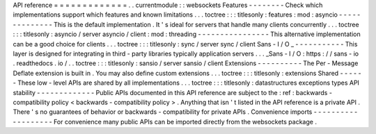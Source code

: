 API
reference
=
=
=
=
=
=
=
=
=
=
=
=
=
.
.
currentmodule
:
:
websockets
Features
-
-
-
-
-
-
-
-
Check
which
implementations
support
which
features
and
known
limitations
.
.
.
toctree
:
:
:
titlesonly
:
features
:
mod
:
asyncio
-
-
-
-
-
-
-
-
-
-
-
-
-
-
This
is
the
default
implementation
.
It
'
s
ideal
for
servers
that
handle
many
clients
concurrently
.
.
.
toctree
:
:
:
titlesonly
:
asyncio
/
server
asyncio
/
client
:
mod
:
threading
-
-
-
-
-
-
-
-
-
-
-
-
-
-
-
-
This
alternative
implementation
can
be
a
good
choice
for
clients
.
.
.
toctree
:
:
:
titlesonly
:
sync
/
server
sync
/
client
Sans
-
I
/
O
_
-
-
-
-
-
-
-
-
-
-
-
This
layer
is
designed
for
integrating
in
third
-
party
libraries
typically
application
servers
.
.
.
_Sans
-
I
/
O
:
https
:
/
/
sans
-
io
.
readthedocs
.
io
/
.
.
toctree
:
:
:
titlesonly
:
sansio
/
server
sansio
/
client
Extensions
-
-
-
-
-
-
-
-
-
-
The
Per
-
Message
Deflate
extension
is
built
in
.
You
may
also
define
custom
extensions
.
.
.
toctree
:
:
:
titlesonly
:
extensions
Shared
-
-
-
-
-
-
These
low
-
level
APIs
are
shared
by
all
implementations
.
.
.
toctree
:
:
:
titlesonly
:
datastructures
exceptions
types
API
stability
-
-
-
-
-
-
-
-
-
-
-
-
-
Public
APIs
documented
in
this
API
reference
are
subject
to
the
:
ref
:
backwards
-
compatibility
policy
<
backwards
-
compatibility
policy
>
.
Anything
that
isn
'
t
listed
in
the
API
reference
is
a
private
API
.
There
'
s
no
guarantees
of
behavior
or
backwards
-
compatibility
for
private
APIs
.
Convenience
imports
-
-
-
-
-
-
-
-
-
-
-
-
-
-
-
-
-
-
-
For
convenience
many
public
APIs
can
be
imported
directly
from
the
websockets
package
.
